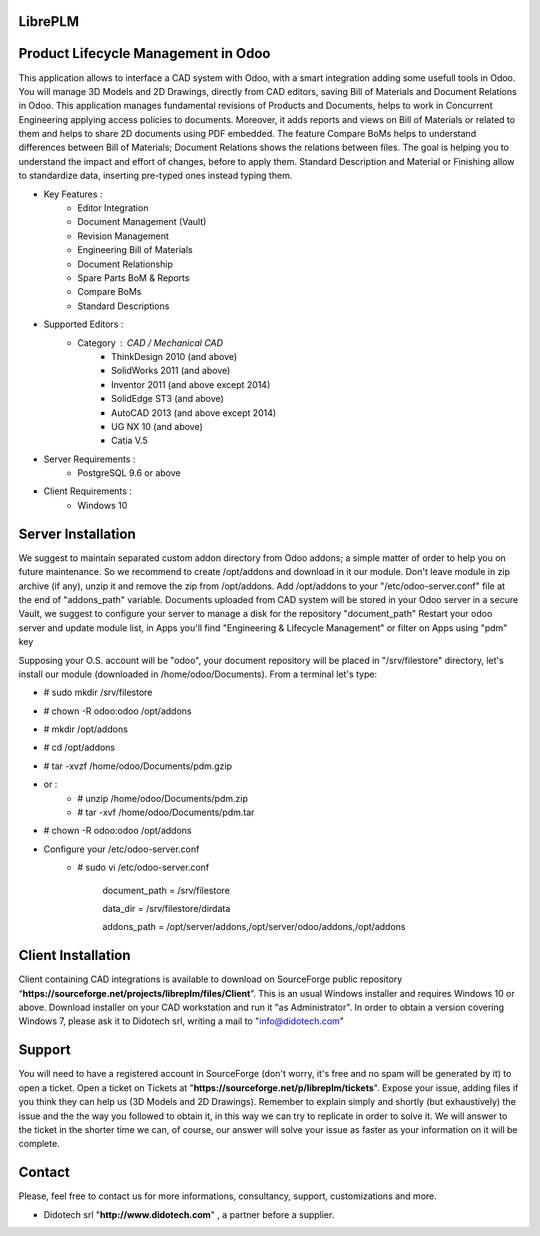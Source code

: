 ﻿LibrePLM
=========

Product Lifecycle Management in Odoo
====================================

This application allows to interface a CAD system with Odoo, with a smart integration adding some usefull tools in Odoo.
You will manage 3D Models and 2D Drawings, directly from CAD editors, saving Bill of Materials and Document Relations in Odoo.
This application manages fundamental revisions of Products and Documents, helps to work in Concurrent Engineering applying access policies to documents.
Moreover, it adds reports and views on Bill of Materials or related to them and helps to share 2D documents using PDF embedded.
The feature Compare BoMs helps to understand differences between Bill of Materials; Document Relations shows the relations between files. 
The goal is helping you to understand the impact and effort of changes, before to apply them.
Standard Description and Material or Finishing allow to standardize data, inserting pre-typed ones instead typing them. 

* Key Features :
    * Editor Integration
    * Document Management (Vault)
    * Revision Management
    * Engineering Bill of Materials
    * Document Relationship
    * Spare Parts BoM & Reports
    * Compare BoMs
    * Standard Descriptions
    
    
* Supported Editors :
    * Category : CAD / Mechanical CAD
        * ThinkDesign 2010 (and above)
        * SolidWorks 2011 (and above)
        * Inventor 2011 (and above except 2014)
        * SolidEdge ST3 (and above)
        * AutoCAD 2013 (and above except 2014)
        * UG NX 10  (and above)
        * Catia V.5
        
* Server Requirements :
	* PostgreSQL 9.6 or above
	
* Client Requirements :
    * Windows 10


Server Installation
===================

We suggest to maintain separated custom addon directory from Odoo addons; a simple matter of order to help you on future maintenance.
So we recommend to create /opt/addons and download in it our module. Don't leave module in zip archive (if any), unzip it and remove the zip from /opt/addons.
Add /opt/addons to your "/etc/odoo-server.conf" file at the end of "addons_path" variable. 
Documents uploaded from CAD system will be stored in your Odoo server in a secure Vault, we suggest to configure your server to manage a disk for the repository "document_path"
Restart your odoo server and update module list, in Apps you'll find "Engineering & Lifecycle Management" or filter on Apps using "pdm" key

Supposing your O.S. account will be "odoo", your document repository will be placed in "/srv/filestore" directory, let's install our module (downloaded in /home/odoo/Documents). 
From a terminal let's type:

* # sudo mkdir /srv/filestore
* # chown -R odoo:odoo /opt/addons
* # mkdir /opt/addons
* # cd /opt/addons
* # tar -xvzf /home/odoo/Documents/pdm.gzip
* or :
    - # unzip /home/odoo/Documents/pdm.zip
    - # tar -xvf /home/odoo/Documents/pdm.tar
* # chown -R odoo:odoo /opt/addons

* Configure your /etc/odoo-server.conf
    * # sudo vi /etc/odoo-server.conf

        document_path = /srv/filestore
         
        data_dir = /srv/filestore/dirdata
        
        addons_path = /opt/server/addons,/opt/server/odoo/addons,/opt/addons        

Client Installation
===================

Client containing CAD integrations is available to download on SourceForge public repository “**https://sourceforge.net/projects/libreplm/files/Client**”.
This is an usual Windows installer and requires Windows 10 or above. Download installer on your CAD workstation and run it "as Administrator". 
In order to obtain a version covering Windows 7, please ask it to Didotech srl, writing a mail to "info@didotech.com"


Support
=======

You will need to have a registered account in SourceForge (don't worry, it's free and no spam will be generated by it) to open a ticket.
Open a ticket on Tickets at "**https://sourceforge.net/p/libreplm/tickets**". Expose your issue, adding files if you think they can help us (3D Models and 2D Drawings).
Remember to explain simply and shortly (but exhaustively) the issue and the the way you followed to obtain it, in this way we can try to replicate in order to solve it.
We will answer to the ticket in the shorter time we can, of course, our answer will solve your issue as faster as your information on it will be complete.


Contact
=======
Please, feel free to contact us for more informations, consultancy, support, customizations and more. 

*  Didotech srl "**http://www.didotech.com**" , a partner before a supplier.
